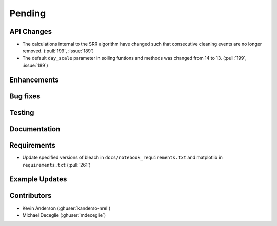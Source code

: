 ************************
Pending
************************

API Changes
-----------
* The calculations internal to the SRR algorithm have changed such that consecutive
  cleaning events are no longer removed. (:pull:`199`, :issue:`189`)

* The default ``day_scale`` parameter in soiling funtions and methods was changed
  from 14 to 13. (:pull:`199`, :issue:`189`)

Enhancements
------------


Bug fixes
---------


Testing
-------


Documentation
-------------


Requirements
------------
* Update specified versions of bleach in
  ``docs/notebook_requirements.txt`` and matplotlib
  in ``requirements.txt`` (:pull:`261`)


Example Updates
---------------
  

Contributors
------------
* Kevin Anderson (:ghuser:`kanderso-nrel`)
* Michael Deceglie (:ghuser:`mdeceglie`)

